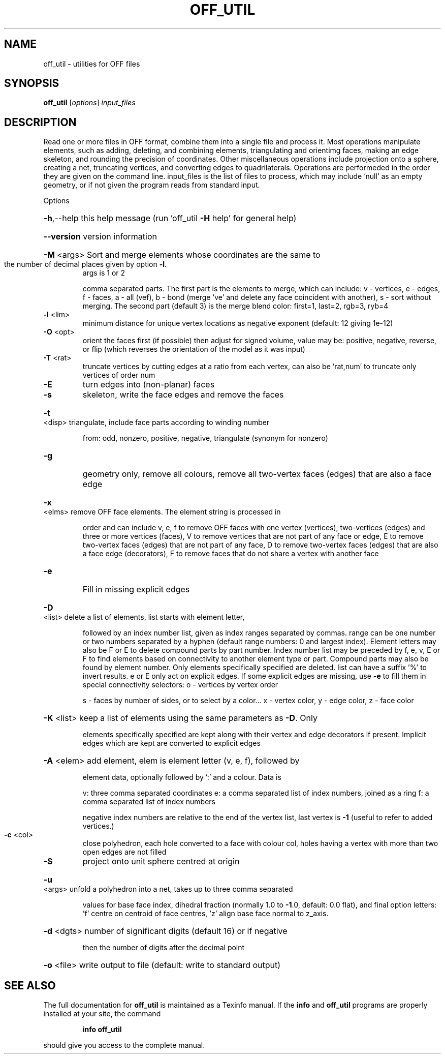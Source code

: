 .\" DO NOT MODIFY THIS FILE!  It was generated by help2man
.TH OFF_UTIL  "1" " " "off_util Antiprism 0.24.pre05 - http://www.antiprism.com" "User Commands"
.SH NAME
off_util - utilities for OFF files
.SH SYNOPSIS
.B off_util
[\fI\,options\/\fR] \fI\,input_files\/\fR
.SH DESCRIPTION
Read one or more files in OFF format, combine them into a single file and
process it. Most operations manipulate elements, such as adding, deleting,
and combining elements, triangulating and orientimg faces, making an edge
skeleton, and rounding the precision of coordinates. Other miscellaneous
operations include projection onto a sphere, creating a net, truncating
vertices, and converting edges to quadrilaterals. Operations are performeded
in the order they are given on the command line. input_files is the list of
files to process, which may include 'null' as an empty geometry, or if not
given the program reads from standard input.
.PP
Options
.HP
\fB\-h\fR,\-\-help this help message (run 'off_util \fB\-H\fR help' for general help)
.HP
\fB\-\-version\fR version information
.HP
\fB\-M\fR <args> Sort and merge elements whose coordinates are the same to
.TP
the number of decimal places given by option \fB\-l\fR.
args is 1 or 2
.IP
comma separated parts. The first part is the elements to merge,
which can include: v \- vertices, e \- edges, f \- faces,
a \- all (vef), b \- bond (merge 've' and delete any face
coincident with another), s \- sort without merging.
The second part (default 3) is the merge blend color:
first=1, last=2, rgb=3, ryb=4
.TP
\fB\-l\fR <lim>
minimum distance for unique vertex locations as negative
exponent (default: 12 giving 1e\-12)
.TP
\fB\-O\fR <opt>
orient the faces first (if possible) then adjust for signed
volume, value may be: positive, negative, reverse, or flip
(which reverses the orientation of the model as it was input)
.TP
\fB\-T\fR <rat>
truncate vertices by cutting edges at a ratio from each vertex,
can also be 'rat,num' to truncate only vertices of order num
.TP
\fB\-E\fR
turn edges into (non\-planar) faces
.TP
\fB\-s\fR
skeleton, write the face edges and remove the faces
.HP
\fB\-t\fR <disp> triangulate, include face parts according to winding number
.IP
from: odd, nonzero, positive, negative, triangulate (synonym
for nonzero)
.TP
\fB\-g\fR
geometry only, remove all colours, remove all two\-vertex faces
(edges) that are also a face edge
.HP
\fB\-x\fR <elms> remove OFF face elements. The element string is processed in
.IP
order and can include v, e, f to remove OFF faces with one
vertex (vertices), two\-vertices (edges) and three or more
vertices (faces), V to remove vertices that are not part
of any face or edge, E to remove two\-vertex faces (edges)
that are not part of any face, D to remove two\-vertex faces (edges)
that are also a face edge (decorators), F to remove faces that
do not share a vertex with another face
.TP
\fB\-e\fR
Fill in missing explicit edges
.HP
\fB\-D\fR <list> delete a list of elements, list starts with element letter,
.IP
followed by an index number list, given as index ranges separated
by commas. range can be one number or two numbers separated by a
hyphen (default range numbers: 0 and largest index). Element
letters may also be F or E to delete compound parts by part number.
Index number list may be preceded by f, e, v, E or F to find
elements based on connectivity to another element type or part.
Compound parts may also be found by element number. Only elements
specifically specified are deleted. list can have a suffix '%' to
invert results. e or E only act on explicit edges. If some explicit
edges are missing, use \fB\-e\fR to fill them in
special connectivity selectors: o \- vertices by vertex order
.IP
s \- faces by number of sides, or to select by a color...
x \- vertex color, y \- edge color, z \- face color
.HP
\fB\-K\fR <list> keep a list of elements using the same parameters as \fB\-D\fR. Only
.IP
elements specifically specified are kept along with their vertex
and edge decorators if present. Implicit edges which are kept are
converted to explicit edges
.HP
\fB\-A\fR <elem> add element, elem is element letter (v, e, f), followed by
.IP
element data, optionally followed by ':' and a colour. Data is
.IP
v: three comma separated coordinates
e: a comma separated list of index numbers, joined as a ring
f: a comma separated list of index numbers
.IP
negative index numbers are relative to the end of the vertex
list, last vertex is \fB\-1\fR (useful to refer to added vertices.)
.TP
\fB\-c\fR <col>
close polyhedron, each hole converted to a face with colour col,
holes having a vertex with more than two open edges are not filled
.TP
\fB\-S\fR
project onto unit sphere centred at origin
.HP
\fB\-u\fR <args> unfold a polyhedron into a net, takes up to three comma separated
.IP
values for base face index, dihedral fraction (normally 1.0 to
\fB\-1\fR.0, default: 0.0 flat), and final option letters: 'f' centre
on centroid of face centres, 'z' align base face normal to z_axis.
.HP
\fB\-d\fR <dgts> number of significant digits (default 16) or if negative
.IP
then the number of digits after the decimal point
.HP
\fB\-o\fR <file> write output to file (default: write to standard output)
.SH "SEE ALSO"
The full documentation for
.B off_util
is maintained as a Texinfo manual.  If the
.B info
and
.B off_util
programs are properly installed at your site, the command
.IP
.B info off_util
.PP
should give you access to the complete manual.
